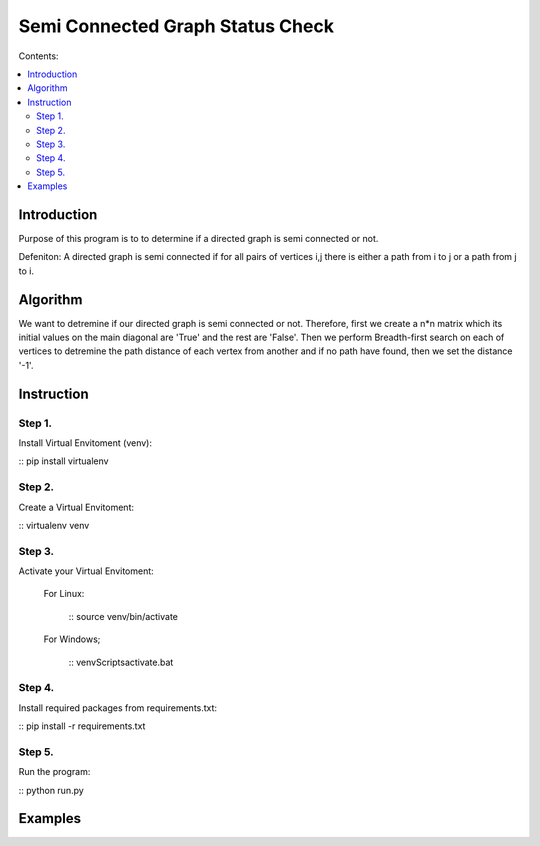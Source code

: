 ==================================
Semi Connected Graph Status Check
==================================

Contents:

.. contents:: :local:

Introduction
------------

Purpose of this program is to to determine if 
a directed graph is semi connected or not.

Defeniton:
A directed graph is semi connected if for all pairs of vertices i,j 
there is  either a path from i to j or a path from j to i.

Algorithm
---------

We want to detremine if our directed graph is semi connected or not.
Therefore, first we create a n*n matrix which its initial values on the 
main diagonal are 'True' and the rest are 'False'.
Then we perform Breadth-first search on each of vertices to detremine the
path distance of each vertex from another and if no path have found, then 
we set the distance '-1'.


Instruction
-----------

Step 1.
~~~~~~~
Install Virtual Envitoment (venv):

:: pip install virtualenv

Step 2.
~~~~~~~
Create a Virtual Envitoment:

:: virtualenv venv

Step 3.
~~~~~~~
Activate your Virtual Envitoment:

    For Linux:

        :: source venv/bin/activate

    For Windows;

        :: venv\Scripts\activate.bat

Step 4.
~~~~~~~
Install required packages from requirements.txt:

:: pip install -r requirements.txt

Step 5.
~~~~~~~
Run the program:

:: python run.py


Examples
--------

